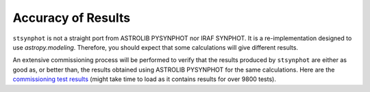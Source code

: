 .. doctest-skip-all

.. _stsynphot_accuracy:

Accuracy of Results
===================

``stsynphot`` is not a straight port from ASTROLIB PYSYNPHOT nor IRAF SYNPHOT.
It is a re-implementation designed to use `astropy.modeling`. Therefore, you
should expect that some calculations will give different results.

An extensive commissioning process will be performed to verify that the results
produced by ``stsynphot`` are either as good as, or better than, the results
obtained using ASTROLIB PYSYNPHOT for the same calculations. Here are the
`commissioning test results <http://ssb.stsci.edu/stsynphot/report.html>`_
(might take time to load as it contains results for over 9800 tests).
